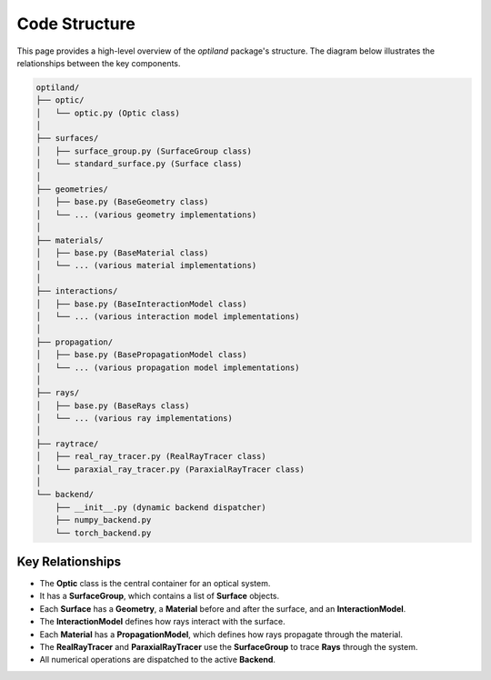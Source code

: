 .. _code_structure:

Code Structure
==============

This page provides a high-level overview of the `optiland` package's structure. The diagram below illustrates the relationships between the key components.

.. code-block:: text

    optiland/
    ├── optic/
    │   └── optic.py (Optic class)
    │
    ├── surfaces/
    │   ├── surface_group.py (SurfaceGroup class)
    │   └── standard_surface.py (Surface class)
    │
    ├── geometries/
    │   ├── base.py (BaseGeometry class)
    │   └── ... (various geometry implementations)
    │
    ├── materials/
    │   ├── base.py (BaseMaterial class)
    │   └── ... (various material implementations)
    │
    ├── interactions/
    │   ├── base.py (BaseInteractionModel class)
    │   └── ... (various interaction model implementations)
    │
    ├── propagation/
    │   ├── base.py (BasePropagationModel class)
    │   └── ... (various propagation model implementations)
    │
    ├── rays/
    │   ├── base.py (BaseRays class)
    │   └── ... (various ray implementations)
    │
    ├── raytrace/
    │   ├── real_ray_tracer.py (RealRayTracer class)
    │   └── paraxial_ray_tracer.py (ParaxialRayTracer class)
    │
    └── backend/
        ├── __init__.py (dynamic backend dispatcher)
        ├── numpy_backend.py
        └── torch_backend.py

Key Relationships
-----------------

- The **Optic** class is the central container for an optical system.
- It has a **SurfaceGroup**, which contains a list of **Surface** objects.
- Each **Surface** has a **Geometry**, a **Material** before and after the surface, and an **InteractionModel**.
- The **InteractionModel** defines how rays interact with the surface.
- Each **Material** has a **PropagationModel**, which defines how rays propagate through the material.
- The **RealRayTracer** and **ParaxialRayTracer** use the **SurfaceGroup** to trace **Rays** through the system.
- All numerical operations are dispatched to the active **Backend**.
